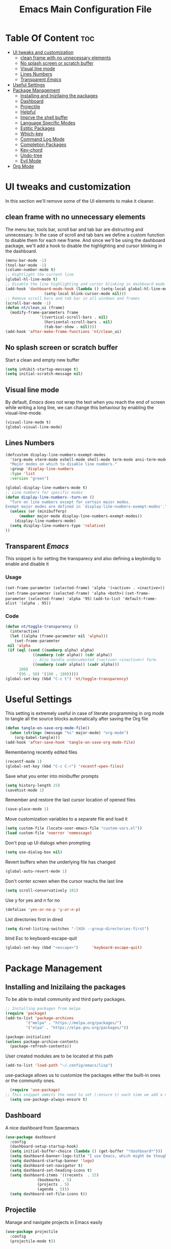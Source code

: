 #+TITLE: Emacs Main Configuration File
#+PROPERTY: header-args :tangle init.el
* Table Of Content :toc:
- [[#ui-tweaks-and-customization][UI tweaks and customization]]
  - [[#clean-frame-with-no-unnecessary-elements][clean frame with no unnecessary elements]]
  - [[#no-splash-screen-or-scratch-buffer][No splash screen or scratch buffer]]
  - [[#visual-line-mode][Visual line mode]]
  - [[#lines-numbers][Lines Numbers]]
  - [[#transparent-emacs][Transparent /Emacs/]]
- [[#useful--settings][Useful  Settings]]
- [[#package-management][Package Management]]
  - [[#installing-and-inizilaing-the-packages][Installing and Inizilaing the packages]]
  - [[#dashboard][Dashboard]]
  - [[#projectile][Projectile]]
  - [[#helpful][Helpful]]
  - [[#imprve-the-shell-buffer][Imprve the shell buffer]]
  - [[#language-specific-modes][Language Specific Modes]]
  - [[#estitic-packages][Estitic Packages]]
  - [[#which-key][Which-key]]
  - [[#command-log-mode][Command Log Mode]]
  - [[#completion-packages][Completion Packages]]
  - [[#key-chord][Key-chord]]
  - [[#undo-tree][Undo-tree]]
  - [[#evil-mode][Evil Mode]]
- [[#org-mode][Org Mode]]

* UI tweaks and customization
In this section we'll remove some of the UI elements to make it cleaner.
** clean frame with no unnecessary elements
  The menu bar, tools bar, scroll bar and tab bar are distructing and unnecessary.
  In the case of scroll and tab bars we define a custom function to disable them for each new frame.
  And since we'll be using the dashboard package, we'll add a hook to disable the highlighting and cursor blinking in the dashboard.
#+BEGIN_SRC emacs-lisp
  (menu-bar-mode -1)
  (tool-bar-mode -1)
  (column-number-mode t)
  ;; Hightlight the current line
  (global-hl-line-mode t)
  ;; Disable the line highlighting and cursor blinking in dashboard mode
  (add-hook 'dashboard-mode-hook (lambda () (setq-local global-hl-line-mode nil)
				   (setq-local blink-cursor-mode nil)))
  ;; Remove scroll bars and tab bar in all windows and frames
  (scroll-bar-mode -1)
  (defun nt/clean_ui (frame)
    (modify-frame-parameters frame
			     '((vertical-scroll-bars . nil)
			       (horizontal-scroll-bars . nil)
			       (tab-bar-show . nil))))
  (add-hook 'after-make-frame-functions 'nt/clean_ui)
#+END_SRC
** No splash screen or scratch buffer
  Start a clean and empty new buffer
#+BEGIN_SRC emacs-lisp
  (setq inhibit-startup-message t) 
  (setq initial-scratch-message nil)
#+END_SRC
** Visual line mode
By default, /Emacs/ does not wrap the text when you reach the end of screen while writing a long line, we can change this behaviour by enabling the visual-line-mode.
#+BEGIN_SRC emacs-lisp
  (visual-line-mode t)
  (global-visual-line-mode)
#+END_SRC
** Lines Numbers
#+BEGIN_SRC emacs-lisp
  (defcustom display-line-numbers-exempt-modes
    '(org-mode vterm-mode eshell-mode shell-mode term-mode ansi-term-mode dashboard-mode)
    "Major modes on which to disable line numbers."
    :group 'display-line-numbers
    :type 'list
    :version "green")

  (global-display-line-numbers-mode t)
  ;; Line numbers for specific modes
  (defun display-line-numbers--turn-on ()
    "Turn on line numbers except for certain major modes.
  Exempt major modes are defined in `display-line-numbers-exempt-modes'."
    (unless (or (minibufferp)
		(member major-mode display-line-numbers-exempt-modes))
      (display-line-numbers-mode)
    (setq display-line-numbers-type 'relative)
  ))
#+END_SRC
** Transparent /Emacs/
This snippet is for setting the transparecy and also defining a keybindig to enable and disable it
*** Usage
=(set-frame-parameter (selected-frame) 'alpha '(<active> . <inactive>))=
=(set-frame-parameter (selected-frame) 'alpha <both>)=
=(set-frame-parameter (selected-frame) 'alpha '95)=
=(add-to-list 'default-frame-alist '(alpha . 95))=
*** Code
#+BEGIN_SRC emacs-lisp
   (defun nt/toggle-transparency ()
     (interactive)
     (let ((alpha (frame-parameter nil 'alpha)))
       (set-frame-parameter
	nil 'alpha
	(if (eql (cond ((numberp alpha) alpha)
		       ((numberp (cdr alpha)) (cdr alpha))
		       ;; Also handle undocumented (<active> <inactive>) form.
		       ((numberp (cadr alpha)) (cadr alpha)))
		 100)
	    '(95 . 50) '(100 . 100)))))
   (global-set-key (kbd "C-c t") 'nt/toggle-transparency)
#+END_SRC
* Useful  Settings
This setting is extremely useful in case of literate programming in org mode to tangle all the source blocks automatically after saving the Org file
#+BEGIN_SRC emacs-lisp
  (defun tangle-on-save-org-mode-file()
    (when (string= (message "%s" major-mode) "org-mode")
      (org-babel-tangle)))
  (add-hook 'after-save-hook 'tangle-on-save-org-mode-file)
#+END_SRC
Remembering recently edited files
#+BEGIN_SRC emacs-lisp
  (recentf-mode 1)
  (global-set-key (kbd "C-c C-r") 'recentf-open-files)
#+END_SRC
Save what you enter into minibuffer prompts
#+BEGIN_SRC emacs-lisp
  (setq history-length 25)
  (savehist-mode 1)
#+END_SRC
 Remember and restore the last cursor location of opened files
#+BEGIN_SRC emacs-lisp
  (save-place-mode 1)
#+END_SRC
Move customization variables to a separate file and load it
#+BEGIN_SRC emacs-lisp
  (setq custom-file (locate-user-emacs-file "custom-vars.el"))
  (load custom-file 'noerror 'nomessage)
#+END_SRC
Don't pop up UI dialogs when prompting
#+BEGIN_SRC emacs-lisp
  (setq use-dialog-box nil)
#+END_SRC
Revert buffers when the underlying file has changed
#+BEGIN_SRC emacs-lisp
  (global-auto-revert-mode 1)
#+END_SRC
Don't center screen when the cursor reachs the last line
#+BEGIN_SRC emacs-lisp
  (setq scroll-conservatively 101)
#+END_SRC
Use y for yes and n for no
#+BEGIN_SRC emacs-lisp
  (defalias 'yes-or-no-p 'y-or-n-p)
#+END_SRC
List directories first in dired
#+BEGIN_SRC emacs-lisp
  (setq dired-listing-switches "-lXGh --group-directories-first")
#+END_SRC
bind Esc to keyboard-escape-quit
#+BEGIN_SRC emacs-lisp
  (global-set-key (kbd "<escape>")      'keyboard-escape-quit)
#+END_SRC
* Package Management
** Installing and Inizilaing the packages
To be able to install community and third party packages.
#+BEGIN_SRC emacs-lisp
  ;; Installing packages from melpa
  (require 'package)
  (add-to-list 'package-archives
	       '("melpa" . "https://melpa.org/packages/")
	       '("elpa" . "https://elpa.gnu.org/packages/"))

  (package-initialize)
  (unless package-archive-contents
    (package-refresh-contents))
#+END_SRC
User created modules are to be located at this path
#+BEGIN_SRC emacs-lisp
  (add-to-list 'load-path "~/.config/emacs/lisp")
#+END_SRC
use-package allows us to customize the packages either the built-in ones or the community ones.
#+BEGIN_SRC emacs-lisp
  (require 'use-package)
;; This snippet ommits the need to set (:ensure t) each time we add a new package
  (setq use-package-always-ensure t)
#+END_SRC
** Dashboard
A nice dashboard from Spacemacs
#+BEGIN_SRC emacs-lisp
  (use-package dashboard
    :config
    (dashboard-setup-startup-hook)
    (setq initial-buffer-choice (lambda () (get-buffer "*dashboard*")))
    (setq dashboard-banner-logo-title "I use Emacs, which might be thought of as a thermonuclear word processor!!!")
    (setq dashboard-startup-banner 'logo)
    (setq dashboard-set-navigator t)
    (setq dashboard-set-heading-icons t)
    (setq dashboard-items '((recents  . 15)
			    (bookmarks . 5)
			    (projects . 5)
			    (agenda . 5)))
    (setq dashboard-set-file-icons t))
#+END_SRC
** Projectile
Manage and navigate projects in Emacs easily
#+BEGIN_SRC emacs-lisp
  (use-package projectile
    :config
    (projectile-mode t))
#+END_SRC
** Helpful
#+BEGIN_SRC emacs-lisp
  ;; A better *help* buffer
  (use-package helpful
    :commands (helpful-callable helpful-variable helpful-key)
    :bind
    ("C-h f" . helpful-callable)
    ("C-h v" . helpful-variable)
    ("C-h k" . helpful-key)
    )
#+END_SRC
** Imprve the shell buffer
#+BEGIN_SRC emacs-lisp
  (use-package term
    :config
    (setq term-prompt-regexp "^[^#$%>\\n]*[#$%>] *"))

  ;; Use more colors in term-mode
  (use-package eterm-256color
    :hook (term-mode . eterm-256color-mode))
#+END_SRC
** Language Specific Modes
*** Yamel Mode
#+BEGIN_SRC emacs-lisp
  (use-package yaml-mode)
#+END_SRC
*** Markdown Mode
#+BEGIN_SRC emacs-lisp
  (use-package markdown-mode)
#+END_SRC
*** Lua mode
I like the Awesome window manager which is writtin in lua.
#+BEGIN_SRC emacs-lisp
  ;; This snippet eanbles lua-mode
  (use-package lua-mode	  )
  (autoload 'lua-mode "lua-mode" "Lua editing mode." t)
  (add-to-list 'auto-mode-alist '("\\.lua$" . lua-mode))
  (add-to-list 'interpreter-mode-alist '("lua" . lua-mode))
#+END_SRC
** Estitic Packages
Yet functional
*** Icons
Make sure to run =M-x return all-the-icons-install-fonts return= to enable the icons in the modeline and dired buffer.
#+BEGIN_SRC emacs-lisp
  ;; Icons in the modeline
  (use-package all-the-icons)
  ;; Icons in the dired buffer
  (use-package all-the-icons-dired)
  (add-hook 'dired-mode-hook 'all-the-icons-dired-mode)
#+END_SRC
*** Doom Themes and Doom Modeline
#+BEGIN_SRC emacs-lisp
  ;; Enable the fancy doom themes
  (use-package doom-themes
    :config
    ;; Global settings (defaults)
    (setq doom-themes-enable-bold t    ; if nil, bold is universally disabled
	  doom-themes-enable-italic t) ; if nil, italics is universally disabled
    (load-theme 'doom-one t)

    ;; Enable flashing mode-line on errors
    (doom-themes-visual-bell-config)
    ;; Enable custom neotree theme (all-the-icons must be installed!)
    (doom-themes-neotree-config)
    ;; or for treemacs users
    (setq doom-themes-treemacs-theme "doom-atom") ; use "doom-colors" for less minimal icon theme
    (doom-themes-treemacs-config)
    ;; Corrects (and improves) org-mode's native fontification.
    (doom-themes-org-config))

  (custom-set-faces
   ;; custom-set-faces was added by Custom.
   ;; If you edit it by hand, you could mess it up, so be careful.
   ;; Your init file should contain only one such instance.
   ;; If there is more than one, they won't work right.
   '(font-lock-comment-face ((t (:slant italic)))))

  ;; doom mode line 
  (use-package doom-modeline
    :ensure t
    :hook (after-init . doom-modeline-mode)
    :custom (doom-modeline-height 18))
#+END_SRC
*** Fonts
#+BEGIN_SRC emacs-lisp
  ;; Set default font
  (defun nt/set-font-faces()
    (set-face-attribute 'default nil :font "FantasqueSansMono Nerd Font" :height 151)
    (set-face-attribute 'fixed-pitch nil :font "FantasqueSansMono Nerd Font" :height 151)
    (set-face-attribute 'variable-pitch nil :font "Open Sans" :height 151))
  (if (daemonp)
      (add-hook 'after-make-frame-functions
		(lambda (frame)
		  (with-selected-frame frame
		    (nt/set-font-faces))))
    (nt/set-font-faces))

  ;; Set the default spacing between lines to not make them stuck to each other
  (setq-default line-spacing 8)
#+END_SRC
*** Mixed Pitch Font Face
In Org Mode I prefer to have a variable pitch font for non-code sections and a fixed pitch font for the source blocks.
#+BEGIN_SRC emacs-lisp
  (use-package mixed-pitch
    :hook
    (org-mode . mixed-pitch-mode)
    (markdown-mode . mixed-pitch-mode))
#+END_SRC
*** Smartparens
 Parenthesis auto-closing 
#+BEGIN_SRC emacs-lisp
  (use-package smartparens
    :config (smartparens-global-mode 1))
#+END_SRC
*** Rainbow Delimiters
highlights delimiters such as parentheses, brackets or braces according to their depth. Each successive level is highlighted in a different color. This makes it easy to spot matching delimiters, orient yourself in the code, and tell which statements are at a given depth.
#+BEGIN_SRC emacs-lisp
  (use-package rainbow-delimiters
    :hook
    (emacs-lisp-mode . rainbow-delimiters-mode)
    (lua-mode . rainbow-delimiters-mode))
#+END_SRC
*** Rainbow Mode
This minor mode sets background color to strings that match color names, e.g. ~#0000ff~ is displayed in white with a blue background.
/*Available from Elpa/
#+BEGIN_SRC emacs-lisp
  (use-package rainbow-mode
    :hook (org-mode
	   emacs-lisp-mode
	   lua-mode
	   conf-mode))
#+END_SRC
** Which-key
Minor mode for Emacs that displays the key bindings following your currently entered incomplete command (a prefix) in a popup. For example, after enabling the minor mode if you enter =C-x= and wait for the default of 1 second the minibuffer will expand with all of the available key bindings that follow =C-x=
#+BEGIN_SRC emacs-lisp
  (use-package which-key
    :init (which-key-mode)
    :config
    (setq which-key-idle-delay 0.2))
#+END_SRC
** Command Log Mode
Show event history and command history of some or all buffers.
#+BEGIN_SRC emacs-lisp
  (use-package command-log-mode)
#+END_SRC
** Completion Packages
- Flexible, simple tools for minibuffer completion in /Emacs/
- Ivy, a generic completion mechanism for Emacs.
- Counsel, a collection of Ivy-enhanced versions of common Emacs commands.
- Swiper, an Ivy-enhanced alternative to Isearch.
*** Ivy
#+BEGIN_SRC emacs-lisp
  (use-package ivy
    :init (ivy-mode)
    :bind (("C-s" . swiper)))
#+END_SRC
*** Counsel 
#+BEGIN_SRC emacs-lisp
  (use-package counsel
    :bind ("M-x" . counsel-M-x))
#+END_SRC
*** Ivy Rich
This package comes with rich transformers for commands from =ivy= and =counsel=. It should be easy enough to define your own transformers too.
#+BEGIN_SRC emacs-lisp
  (use-package ivy-rich
    :init
    (setq ivy-rich-path-style 'abbrev)
    (ivy-rich-mode 1)
    )
#+END_SRC
*** Ivy Posframe 
Floating minibuffer at the center of the frame
#+BEGIN_SRC emacs-lisp
  (use-package ivy-posframe
    :init
    (setq ivy-posframe-display-functions-alist '((t . ivy-posframe-display)))
    (setq ivy-posframe-border-width 2)
    (setq ivy-posframe-parameters
	'((left-fringe . 16)
	  (right-fringe . 16)))
    :config
    (ivy-posframe-mode 1))
#+END_SRC
** Key-chord
This package implements support for mapping a pair of simultaneously pressed keys to a command and for mapping the same key being pressed twice in quick succession to a command. Such bindings are called "key chords".
#+BEGIN_SRC emacs-lisp
  (use-package key-chord
    :after evil
    :init
    (setq key-chord-two-keys-delay 0.5)
    :config
    (key-chord-mode 1)
    (key-chord-define-global "ii" 'evil-normal-state)
    (key-chord-define-global "SB" 'ivy-switch-buffer)
    (key-chord-define-global "QB" 'kill-buffer)
    (key-chord-define-global "FF" 'find-file))
#+END_SRC
** Undo-tree
#+BEGIN_SRC emacs-lisp
  (use-package undo-tree
    :config (global-undo-tree-mode 1))
#+END_SRC
** Evil Mode
Evil is an extensible vi layer for Emacs. It emulates the main features of Vim, and provides facilities for writing custom extensions. 
#+BEGIN_SRC emacs-lisp
  (use-package evil
    :init
    (setq evil-want-keybinding nil)
    (setq evil-want-integration t)
    (setq evil-undo-system 'undo-redo)
    :config
    (evil-mode 1)
    (evil-global-set-key 'motion "j" 'evil-next-visual-line)
    (evil-global-set-key 'motion "k" 'evil-previous-visual-line)
    (evil-global-set-key 'normal (kbd "/") 'swiper)

    ;; In the dashboard mode, the "r" key is binded to go directly to the recent files
    ;; which conflicts with evil mode replace binding
    (add-hook 'dashboard-mode-hook
	      (lambda ()
		(evil-local-set-key 'normal (kbd "r") 'dashboard-jump-to-recents)
		(evil-local-set-key 'normal (kbd "p") 'dashboard-jump-to-projects)))

    ;; Vertical splitted window to the right of the current one
    (setq evil-vsplit-window-right t)
    )

  (use-package evil-collection
    :after evil
    :config
    (evil-collection-init))

  ;; Display visual hints when editing with evil. i.e. highlight lines or words when copied or pasted.
  (use-package evil-goggles
    :config 
    (evil-goggles-mode))
#+END_SRC
* Org Mode
#+BEGIN_SRC emacs-lisp
  ;; Org mode configuration
  (defun nt/org-mode-setup()
    (org-indent-mode)
    (variable-pitch-mode 1)
    (auto-fill-mode 1)
    (visual-line-mode 1)
    (setq evil-auto-indent nil))

  (use-package org
    :config
    (setq org-ellipsis " ⯆"
	  org-hide-emphasis-markers t))

  (use-package org-bullets
    :after org
    :hook (org-mode . org-bullets-mode)
    :custom
    (org-bullets-bullet-list '("⦿" "⊙" "⦾" "⊚" "⊙" "⦾" )))

  ;; Replace list hyphen with dot
  ;;(font-lock-add-keywords 'org-mode
  ;;                        '(("^ *\\([-]\\) "
  ;;                            (0 (prog1 () (compose-region (match-beginning 1) (match-end 1) "•"))))))

  (defun nt/org-mode-visual-fill ()
    (setq visual-fill-column-width 150
	  visual-fill-column-center-text t)
    (visual-fill-column-mode 1))

  (use-package visual-fill-column
    :defer t
    :hook (org-mode . nt/org-mode-visual-fill)
	  (dashboard-mode . nt/org-mode-visual-fill))

  (dolist (face '((org-level-1 . 1.3)
		  (org-level-2 . 1.1)
		  (org-level-3 . 1.05)
		  (org-level-4 . 1.0)))
    (set-face-attribute (car face) nil :font "Open Sans" :weight 'regular :height (cdr face)))

  ;; Make sure org-indent face is available
  (require 'org-indent)

  (use-package company
    :init
    (global-company-mode)
    :config
    (setq company-backends '((company-files
			      company-capf
			      company-dabbrev
			      company-keywords)))
    )
#+END_SRC
